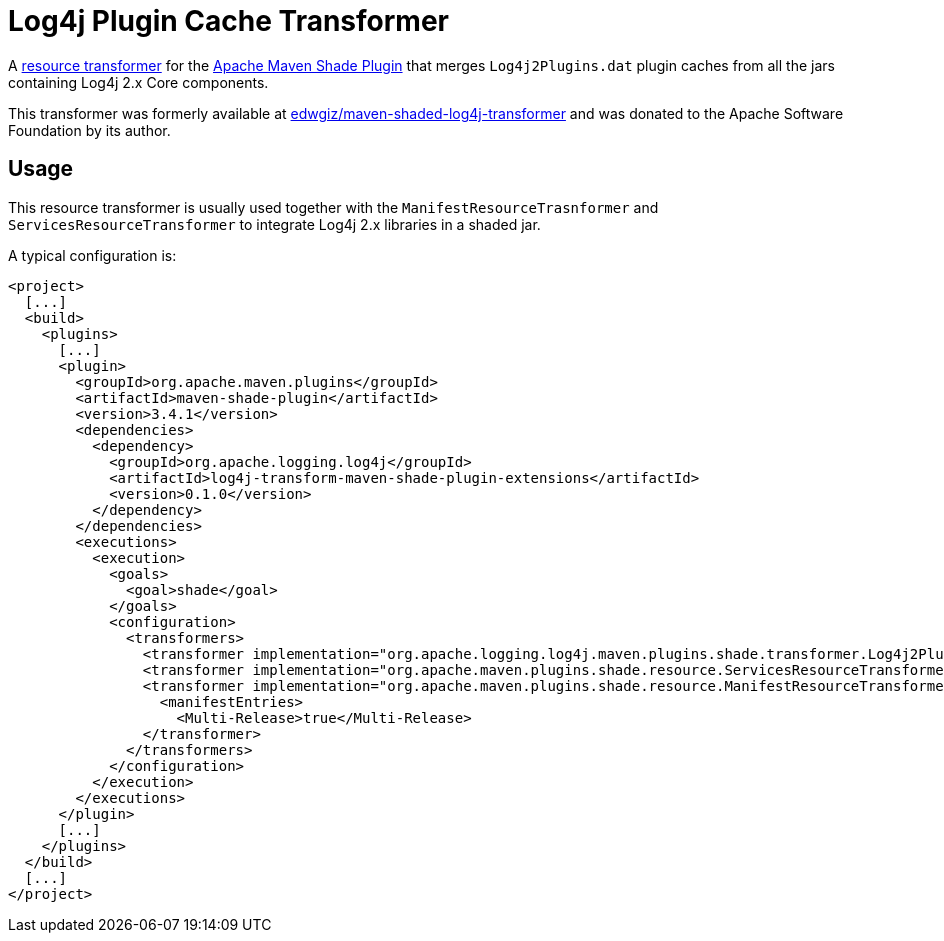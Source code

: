 //
// Licensed to the Apache Software Foundation (ASF) under one or more
// contributor license agreements.  See the NOTICE file distributed with
// this work for additional information regarding copyright ownership.
// The ASF licenses this file to you under the Apache License, Version 2.0
// (the "License"); you may not use this file except in compliance with
// the License.  You may obtain a copy of the License at
//
//      http://www.apache.org/licenses/LICENSE-2.0
//
// Unless required by applicable law or agreed to in writing, software
// distributed under the License is distributed on an "AS IS" BASIS,
// WITHOUT WARRANTIES OR CONDITIONS OF ANY KIND, either express or implied.
// See the License for the specific language governing permissions and
// limitations under the License.
//
= Log4j Plugin Cache Transformer

A
https://maven.apache.org/plugins/maven-shade-plugin/examples/resource-transformers.html[resource transformer]
for the
https://maven.apache.org/plugins/maven-shade-plugin/index.html[Apache Maven Shade Plugin]
that merges `Log4j2Plugins.dat` plugin caches from all the jars containing Log4j 2.x Core components.

This transformer was formerly available at
https://github.com/edwgiz/maven-shaded-log4j-transformer[edwgiz/maven-shaded-log4j-transformer]
and was donated to the Apache Software Foundation by its author.

== Usage

This resource transformer is usually used together with the `ManifestResourceTrasnformer` and `ServicesResourceTransformer` to integrate Log4j 2.x libraries in a shaded jar.

A typical configuration is:

[source,xml]
----
<project>
  [...]
  <build>
    <plugins>
      [...]
      <plugin>
        <groupId>org.apache.maven.plugins</groupId>
        <artifactId>maven-shade-plugin</artifactId>
        <version>3.4.1</version>
        <dependencies>
          <dependency>
            <groupId>org.apache.logging.log4j</groupId>
            <artifactId>log4j-transform-maven-shade-plugin-extensions</artifactId>
            <version>0.1.0</version>
          </dependency>
        </dependencies>
        <executions>
          <execution>
            <goals>
              <goal>shade</goal>
            </goals>
            <configuration>
              <transformers>
                <transformer implementation="org.apache.logging.log4j.maven.plugins.shade.transformer.Log4j2PluginCacheFileTransformer"/>
                <transformer implementation="org.apache.maven.plugins.shade.resource.ServicesResourceTransformer"/>
                <transformer implementation="org.apache.maven.plugins.shade.resource.ManifestResourceTransformer">
                  <manifestEntries>
                    <Multi-Release>true</Multi-Release>
                </transformer>
              </transformers>
            </configuration>
          </execution>
        </executions>
      </plugin>
      [...]
    </plugins>
  </build>
  [...]
</project>
----
